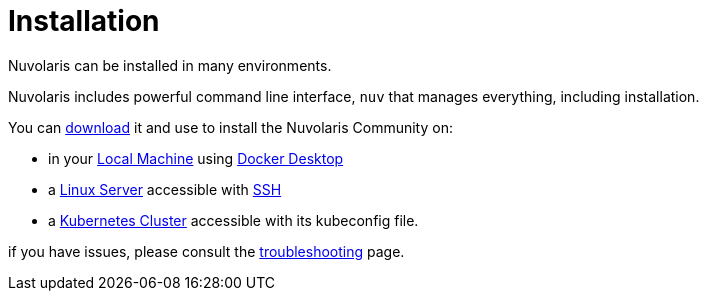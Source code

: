 = Installation

Nuvolaris can be installed in many environments.

Nuvolaris includes powerful command line interface, `nuv` that manages everything, including installation.

You can xref:index-nuv.adoc[download] it and use to install the Nuvolaris Community on:

* in your xref:local.adoc[Local Machine] using xref:local-docker.adoc[Docker Desktop] 
* a xref:server.adoc[Linux Server] accessible with xref:server-sshkey.adoc[SSH]
* a xref:cluster.adoc[Kubernetes Cluster] accessible with its kubeconfig file.

if you have issues, please consult the xref:troubleshooting.adoc[troubleshooting] page.
